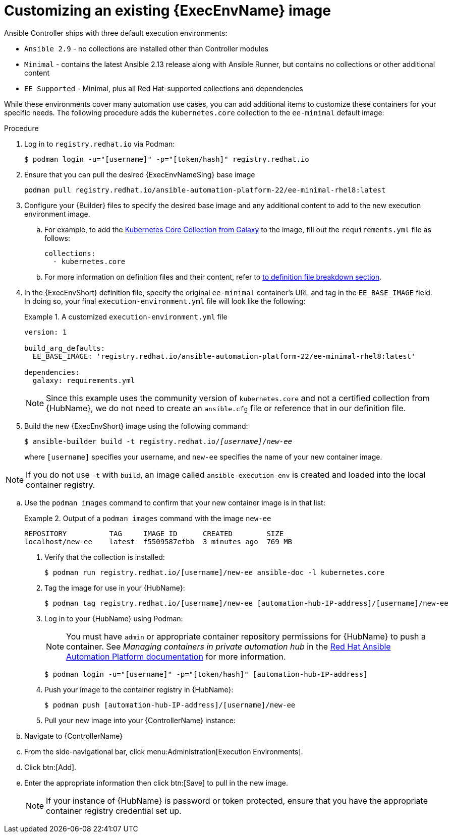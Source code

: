 [id="proc-customize-ee-image"]

= Customizing an existing {ExecEnvName} image

Ansible Controller ships with three default execution environments:

* `Ansible 2.9` - no collections are installed other than Controller modules
* `Minimal` - contains the latest Ansible 2.13 release along with Ansible Runner, but contains no collections or other additional content
* `EE Supported` - Minimal, plus all Red Hat-supported collections and dependencies

While these environments cover many automation use cases, you can add additional items to customize these containers for your specific needs. The following procedure adds the `kubernetes.core` collection to the `ee-minimal` default image:

.Procedure
. Log in to `registry.redhat.io` via Podman:
+
----
$ podman login -u="[username]" -p="[token/hash]" registry.redhat.io
----
. Ensure that you can pull the desired {ExecEnvNameSing} base image
+
-----
podman pull registry.redhat.io/ansible-automation-platform-22/ee-minimal-rhel8:latest
-----
+
. Configure your {Builder} files to specify the desired base image and any additional content to add to the new execution environment image.
.. For example, to add the link:https://galaxy.ansible.com/kubernetes/core[Kubernetes Core Collection from Galaxy] to the image, fill out the `requirements.yml` file as follows:
+
====
----
collections:
  - kubernetes.core
----
====
.. For more information on definition files and their content, refer to <<assembly-definition-file-breakdown,to definition file breakdown section>>.
. In the {ExecEnvShort} definition file, specify the original `ee-minimal` container's URL and tag in the `EE_BASE_IMAGE` field. In doing so, your final `execution-environment.yml` file will look like the following:
+
.A customized `execution-environment.yml` file
[example]
====
----
version: 1

build_arg_defaults:
  EE_BASE_IMAGE: 'registry.redhat.io/ansible-automation-platform-22/ee-minimal-rhel8:latest'

dependencies:
  galaxy: requirements.yml
----
====
+
[NOTE]
====
Since this example uses the community version of `kubernetes.core` and not a certified collection from {HubName}, we do not need to create an `ansible.cfg` file or reference that in our definition file.
====
. Build the new {ExecEnvShort} image using the following command:
+
[subs=+quotes]
----
$ ansible-builder build -t registry.redhat.io/_[username]_/_new-ee_
----
where `[username]` specifies your username, and `new-ee` specifies the name of your new container image.

[NOTE]
====
If you do not use `-t` with `build`, an image called `ansible-execution-env` is created and loaded into the local container registry.
====

.. Use the `podman images` command to confirm that your new container image is in that list:
+
.Output of a `podman images` command with the image `new-ee`
====
----
REPOSITORY          TAG     IMAGE ID      CREATED        SIZE
localhost/new-ee    latest  f5509587efbb  3 minutes ago  769 MB
----
====
. Verify that the collection is installed:
+
-----
$ podman run registry.redhat.io/[username]/new-ee ansible-doc -l kubernetes.core
-----
+
. Tag the image for use in your {HubName}:
+
-----
$ podman tag registry.redhat.io/[username]/new-ee [automation-hub-IP-address]/[username]/new-ee
-----
+
. Log in to your {HubName} using Podman:
+
[NOTE]
=====
You must have `admin` or appropriate container repository permissions for {HubName} to push a container. See _Managing containers in private automation hub_ in the link:https://access.redhat.com/documentation/en-us/red_hat_ansible_automation_platform[Red Hat Ansible Automation Platform documentation] for more information.
=====
+
-----
$ podman login -u="[username]" -p="[token/hash]" [automation-hub-IP-address]
-----
+
. Push your image to the container registry in {HubName}:
+
----
$ podman push [automation-hub-IP-address]/[username]/new-ee
----
+
. Pull your new image into your {ControllerName} instance:
.. Navigate to {ControllerName}
.. From the side-navigational bar, click menu:Administration[Execution Environments].
.. Click btn:[Add].
.. Enter the appropriate information then click btn:[Save] to pull in the new image.
+
[NOTE]
====
If your instance of {HubName} is password or token protected, ensure that you have the appropriate container registry credential set up.
====
